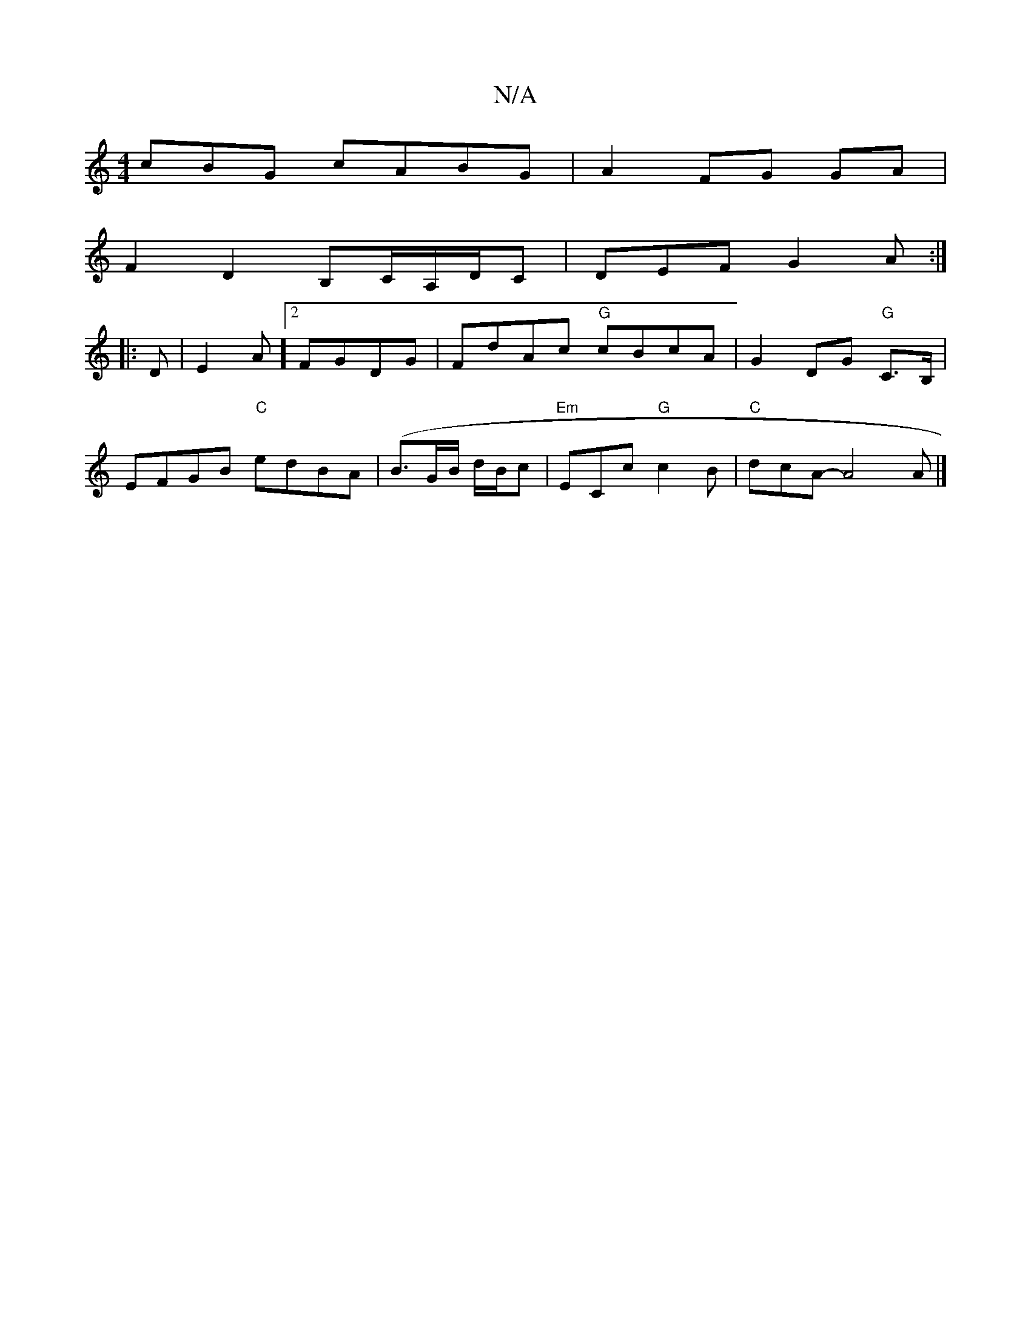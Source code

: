 X:1
T:N/A
M:4/4
R:N/A
K:Cmajor
cBG cABG|A2 FG GA|
F2 D2 B,C/A,/D/C|DEFG2A:|
|:D|E2A]2 FGDG|FdAc "G"cBcA | G2 DG "G"C>B,|
EFGB "C"edBA|(B3/2G/2B/2 d/2B/2c|"Em"ECc "G"c2B|"C"dcA- A4 A |]

|: B2G2 ABBb|edca eAdA|
f2ed c2dc||
|: dcBG "